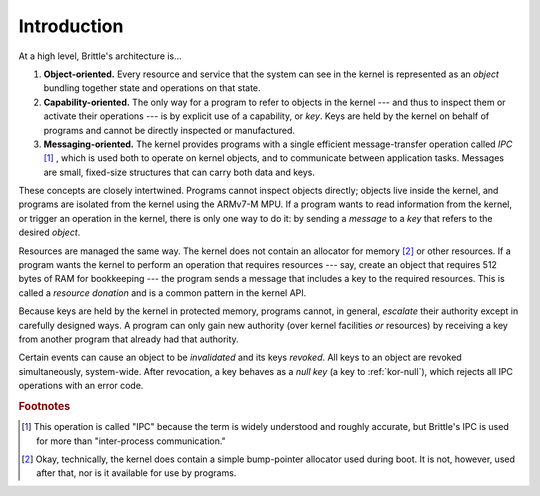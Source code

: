 Introduction
============

At a high level, Brittle's architecture is...

1. **Object-oriented.**  Every resource and service that the system can see in
   the kernel is represented as an *object* bundling together state and
   operations on that state.

2. **Capability-oriented.**  The only way for a program to refer to objects in
   the kernel --- and thus to inspect them or activate their operations --- is
   by explicit use of a capability, or *key*.  Keys are held by the kernel on
   behalf of programs and cannot be directly inspected or manufactured.

3. **Messaging-oriented.**  The kernel provides programs with a single
   efficient message-transfer operation called *IPC* [#notipc]_ , which is used
   both to operate on kernel objects, and to communicate between application
   tasks.  Messages are small, fixed-size structures that can carry both data
   and keys.

These concepts are closely intertwined.  Programs cannot inspect objects
directly; objects live inside the kernel, and programs are isolated from the
kernel using the ARMv7-M MPU.  If a program wants to read information from the
kernel, or trigger an operation in the kernel, there is only one way to do it:
by sending a *message* to a *key* that refers to the desired *object*.

Resources are managed the same way.  The kernel does not contain an allocator
for memory [#okalloc]_ or other resources.  If a program wants the kernel to
perform an operation that requires resources --- say, create an object that
requires 512 bytes of RAM for bookkeeping --- the program sends a message that
includes a key to the required resources.  This is called a *resource donation*
and is a common pattern in the kernel API.

Because keys are held by the kernel in protected memory, programs cannot, in
general, *escalate* their authority except in carefully designed ways.  A
program can only gain new authority (over kernel facilities *or* resources) by
receiving a key from another program that already had that authority.

Certain events can cause an object to be *invalidated* and its keys *revoked*.
All keys to an object are revoked simultaneously, system-wide.  After
revocation, a key behaves as a *null key* (a key to :ref:`kor-null`), which
rejects all IPC operations with an error code.


.. rubric:: Footnotes

.. [#notipc] This operation is called "IPC" because the term is widely
  understood and roughly accurate, but Brittle's IPC is used for more than
  "inter-process communication."

.. [#okalloc] Okay, technically, the kernel does contain a simple bump-pointer
  allocator used during boot.  It is not, however, used after that, nor is it
  available for use by programs.
